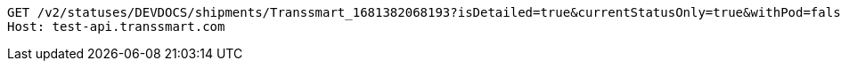 [source,http,options="nowrap"]
----
GET /v2/statuses/DEVDOCS/shipments/Transsmart_1681382068193?isDetailed=true&currentStatusOnly=true&withPod=false HTTP/1.1
Host: test-api.transsmart.com

----